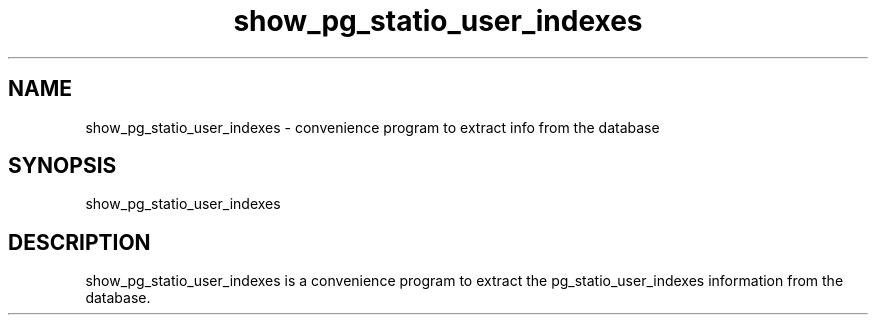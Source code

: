'\" Copyright (C) 2017 AT&T Intellectual Property. All rights reserved. 
'\"
'\" Licensed under the Apache License, Version 2.0 (the "License");
'\" you may not use this code except in compliance
'\" with the License. You may obtain a copy of the License
'\" at http://www.apache.org/licenses/LICENSE-2.0
'\" 
'\" Unless required by applicable law or agreed to in writing, software 
'\" distributed under the License is distributed on an "AS IS" BASIS, 
'\" WITHOUT WARRANTIES OR CONDITIONS OF ANY KIND, either express or 
'\" implied. See the License for the specific language governing 
'\" permissions and limitations under the License.
.TH show_pg_statio_user_indexes 1PG {{DATE}} ONAP ONAP
.SH NAME
show_pg_statio_user_indexes - convenience program to extract info from the database
.SH SYNOPSIS
show_pg_statio_user_indexes
.SH DESCRIPTION
show_pg_statio_user_indexes is a convenience program to extract the pg_statio_user_indexes information from the database.
